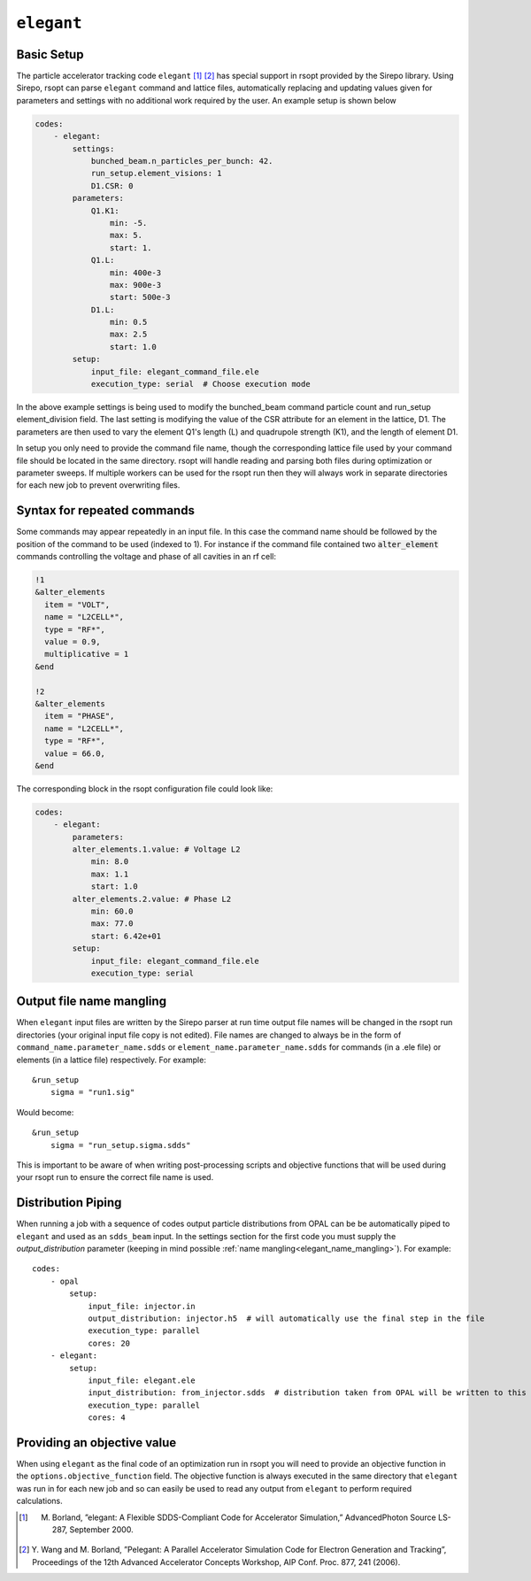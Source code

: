 .. _elegant_ref:

``elegant``
===========

Basic Setup
-----------

The particle accelerator tracking code ``elegant`` [1]_ [2]_ has special support in rsopt provided by the Sirepo library.
Using Sirepo, rsopt can parse ``elegant`` command and lattice files, automatically replacing and updating values given
for parameters and settings with no additional work required by the user. An example setup is shown below

.. code-block:: yaml

    codes:
        - elegant:
            settings:
                bunched_beam.n_particles_per_bunch: 42.
                run_setup.element_visions: 1
                D1.CSR: 0
            parameters:
                Q1.K1:
                    min: -5.
                    max: 5.
                    start: 1.
                Q1.L:
                    min: 400e-3
                    max: 900e-3
                    start: 500e-3
                D1.L:
                    min: 0.5
                    max: 2.5
                    start: 1.0
            setup:
                input_file: elegant_command_file.ele
                execution_type: serial  # Choose execution mode

In the above example settings is being used to modify the bunched_beam command particle count and run_setup element_division field.
The last setting is modifying the value of the CSR attribute for an element in the lattice, D1.
The parameters are then used to vary the element Q1's length (L) and quadrupole strength (K1), and the length of
element D1.

In setup you only need to provide the command file name, though the corresponding lattice file used by your command file
should be located in the same directory. rsopt will handle reading and parsing both files during optimization or
parameter sweeps. If multiple workers can be used for the rsopt run then they will always work in separate directories for
each new job to prevent overwriting files.

Syntax for repeated commands
----------------------------

Some commands may appear repeatedly in an input file. In this case the command name should be followed by the position
of the command to be used (indexed to 1). For instance if the command file contained two :code:`alter_element` commands
controlling the voltage and phase of all cavities in an rf cell:

.. code-block::

    !1
    &alter_elements
      item = "VOLT",
      name = "L2CELL*",
      type = "RF*",
      value = 0.9,
      multiplicative = 1
    &end

    !2
    &alter_elements
      item = "PHASE",
      name = "L2CELL*",
      type = "RF*",
      value = 66.0,
    &end

The corresponding block in the rsopt configuration file could look like:

.. code-block:: yaml

    codes:
        - elegant:
            parameters:
            alter_elements.1.value: # Voltage L2
                min: 8.0
                max: 1.1
                start: 1.0
            alter_elements.2.value: # Phase L2
                min: 60.0
                max: 77.0
                start: 6.42e+01
            setup:
                input_file: elegant_command_file.ele
                execution_type: serial


.. _elegant_name_mangling:

Output file name mangling
-------------------------

When ``elegant`` input files are written by the Sirepo parser at run time output file names will be changed in the
rsopt run directories (your original input file copy is not edited). File names are changed to always be in the form of
``command_name.parameter_name.sdds`` or ``element_name.parameter_name.sdds`` for commands (in a .ele file) or elements
(in a lattice file) respectively. For example::

    &run_setup
        sigma = "run1.sig"

Would become::

    &run_setup
        sigma = "run_setup.sigma.sdds"

This is important to be aware of when writing post-processing scripts and objective functions that will be used during
your rsopt run to ensure the correct file name is used.


Distribution Piping
-------------------

When running a job with a sequence of codes output particle distributions from OPAL  can be be automatically
piped to ``elegant`` and used as an ``sdds_beam`` input. In the settings section for the first code you must supply
the `output_distribution` parameter (keeping in mind possible :ref:`name mangling<elegant_name_mangling>`).
For example::

    codes:
        - opal
            setup:
                input_file: injector.in
                output_distribution: injector.h5  # will automatically use the final step in the file
                execution_type: parallel
                cores: 20
        - elegant:
            setup:
                input_file: elegant.ele
                input_distribution: from_injector.sdds  # distribution taken from OPAL will be written to this file
                execution_type: parallel
                cores: 4


Providing an objective value
----------------------------
When using ``elegant`` as the final code of an optimization run in rsopt you will need to provide an objective function in the
``options.objective_function`` field. The objective function is always executed in the same directory that ``elegant``
was run in for each new job and so can easily be used to read any output from ``elegant`` to perform required calculations.


.. [1]  M. Borland, ”elegant: A Flexible SDDS-Compliant Code for Accelerator Simulation,” AdvancedPhoton Source LS-287, September 2000.
.. [2]  Y. Wang and M. Borland, ”Pelegant: A Parallel Accelerator Simulation Code for Electron
        Generation and Tracking”, Proceedings of the 12th Advanced Accelerator Concepts Workshop,
        AIP Conf. Proc. 877, 241 (2006).
